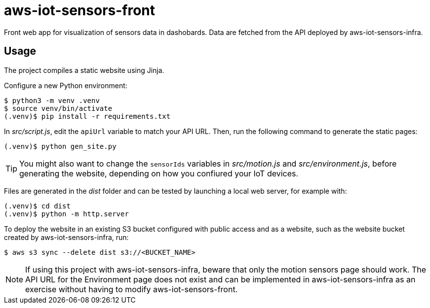 = aws-iot-sensors-front

Front web app for visualization of sensors data in dashobards.  Data are fetched from the API deployed by aws-iot-sensors-infra.


== Usage

The project compiles a static website using Jinja.

Configure a new Python environment:

....
$ python3 -m venv .venv
$ source venv/bin/activate
(.venv)$ pip install -r requirements.txt
....

In _src/script.js_, edit the `apiUrl` variable to match your API URL.  Then, run the following command to generate the static pages:

....
(.venv)$ python gen_site.py
....

TIP: You might also want to change the `sensorIds` variables in _src/motion.js_ and _src/environment.js_, before generating the website, depending on how you confiured your IoT devices.

Files are generated in the _dist_ folder and can be tested by launching a local web server, for example with:

....
(.venv)$ cd dist
(.venv)$ python -m http.server
....

To deploy the website in an existing S3 bucket configured with public access and as a website, such as the website bucket created by aws-iot-sensors-infra, run:

....
$ aws s3 sync --delete dist s3://<BUCKET_NAME>
....

NOTE: If using this project with aws-iot-sensors-infra, beware that only the motion sensors page should work.  The API URL for the Environment page does not exist and can be implemented in aws-iot-sensors-infra as an exercise without having to modify aws-iot-sensors-front.
